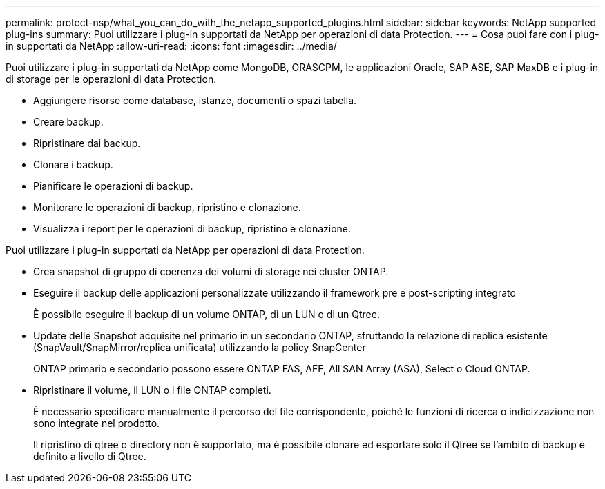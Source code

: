 ---
permalink: protect-nsp/what_you_can_do_with_the_netapp_supported_plugins.html 
sidebar: sidebar 
keywords: NetApp supported plug-ins 
summary: Puoi utilizzare i plug-in supportati da NetApp per operazioni di data Protection. 
---
= Cosa puoi fare con i plug-in supportati da NetApp
:allow-uri-read: 
:icons: font
:imagesdir: ../media/


[role="lead"]
Puoi utilizzare i plug-in supportati da NetApp come MongoDB, ORASCPM, le applicazioni Oracle, SAP ASE, SAP MaxDB e i plug-in di storage per le operazioni di data Protection.

* Aggiungere risorse come database, istanze, documenti o spazi tabella.
* Creare backup.
* Ripristinare dai backup.
* Clonare i backup.
* Pianificare le operazioni di backup.
* Monitorare le operazioni di backup, ripristino e clonazione.
* Visualizza i report per le operazioni di backup, ripristino e clonazione.


Puoi utilizzare i plug-in supportati da NetApp per operazioni di data Protection.

* Crea snapshot di gruppo di coerenza dei volumi di storage nei cluster ONTAP.
* Eseguire il backup delle applicazioni personalizzate utilizzando il framework pre e post-scripting integrato
+
È possibile eseguire il backup di un volume ONTAP, di un LUN o di un Qtree.

* Update delle Snapshot acquisite nel primario in un secondario ONTAP, sfruttando la relazione di replica esistente (SnapVault/SnapMirror/replica unificata) utilizzando la policy SnapCenter
+
ONTAP primario e secondario possono essere ONTAP FAS, AFF, All SAN Array (ASA), Select o Cloud ONTAP.

* Ripristinare il volume, il LUN o i file ONTAP completi.
+
È necessario specificare manualmente il percorso del file corrispondente, poiché le funzioni di ricerca o indicizzazione non sono integrate nel prodotto.

+
Il ripristino di qtree o directory non è supportato, ma è possibile clonare ed esportare solo il Qtree se l'ambito di backup è definito a livello di Qtree.


